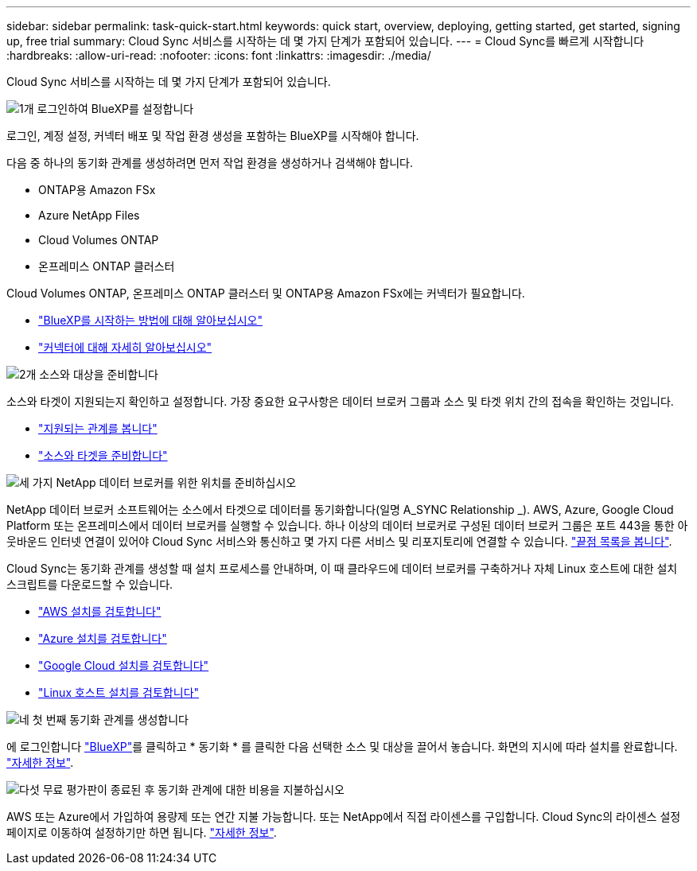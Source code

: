 ---
sidebar: sidebar 
permalink: task-quick-start.html 
keywords: quick start, overview, deploying, getting started, get started, signing up, free trial 
summary: Cloud Sync 서비스를 시작하는 데 몇 가지 단계가 포함되어 있습니다. 
---
= Cloud Sync를 빠르게 시작합니다
:hardbreaks:
:allow-uri-read: 
:nofooter: 
:icons: font
:linkattrs: 
:imagesdir: ./media/


Cloud Sync 서비스를 시작하는 데 몇 가지 단계가 포함되어 있습니다.

.image:https://raw.githubusercontent.com/NetAppDocs/common/main/media/number-1.png["1개"] 로그인하여 BlueXP를 설정합니다
[role="quick-margin-para"]
로그인, 계정 설정, 커넥터 배포 및 작업 환경 생성을 포함하는 BlueXP를 시작해야 합니다.

[role="quick-margin-para"]
다음 중 하나의 동기화 관계를 생성하려면 먼저 작업 환경을 생성하거나 검색해야 합니다.

[role="quick-margin-list"]
* ONTAP용 Amazon FSx
* Azure NetApp Files
* Cloud Volumes ONTAP
* 온프레미스 ONTAP 클러스터


[role="quick-margin-para"]
Cloud Volumes ONTAP, 온프레미스 ONTAP 클러스터 및 ONTAP용 Amazon FSx에는 커넥터가 필요합니다.

[role="quick-margin-list"]
* https://docs.netapp.com/us-en/cloud-manager-setup-admin/concept-overview.html["BlueXP를 시작하는 방법에 대해 알아보십시오"^]
* https://docs.netapp.com/us-en/cloud-manager-setup-admin/concept-connectors.html["커넥터에 대해 자세히 알아보십시오"^]


.image:https://raw.githubusercontent.com/NetAppDocs/common/main/media/number-2.png["2개"] 소스와 대상을 준비합니다
[role="quick-margin-para"]
소스와 타겟이 지원되는지 확인하고 설정합니다. 가장 중요한 요구사항은 데이터 브로커 그룹과 소스 및 타겟 위치 간의 접속을 확인하는 것입니다.

[role="quick-margin-list"]
* link:reference-supported-relationships.html["지원되는 관계를 봅니다"]
* link:reference-requirements.html["소스와 타겟을 준비합니다"]


.image:https://raw.githubusercontent.com/NetAppDocs/common/main/media/number-3.png["세 가지"] NetApp 데이터 브로커를 위한 위치를 준비하십시오
[role="quick-margin-para"]
NetApp 데이터 브로커 소프트웨어는 소스에서 타겟으로 데이터를 동기화합니다(일명 A_SYNC Relationship _). AWS, Azure, Google Cloud Platform 또는 온프레미스에서 데이터 브로커를 실행할 수 있습니다. 하나 이상의 데이터 브로커로 구성된 데이터 브로커 그룹은 포트 443을 통한 아웃바운드 인터넷 연결이 있어야 Cloud Sync 서비스와 통신하고 몇 가지 다른 서비스 및 리포지토리에 연결할 수 있습니다. link:reference-networking.html#networking-endpoints["끝점 목록을 봅니다"].

[role="quick-margin-para"]
Cloud Sync는 동기화 관계를 생성할 때 설치 프로세스를 안내하며, 이 때 클라우드에 데이터 브로커를 구축하거나 자체 Linux 호스트에 대한 설치 스크립트를 다운로드할 수 있습니다.

[role="quick-margin-list"]
* link:task-installing-aws.html["AWS 설치를 검토합니다"]
* link:task-installing-azure.html["Azure 설치를 검토합니다"]
* link:task-installing-gcp.html["Google Cloud 설치를 검토합니다"]
* link:task-installing-linux.html["Linux 호스트 설치를 검토합니다"]


.image:https://raw.githubusercontent.com/NetAppDocs/common/main/media/number-4.png["네"] 첫 번째 동기화 관계를 생성합니다
[role="quick-margin-para"]
에 로그인합니다 https://console.bluexp.netapp.com/["BlueXP"^]를 클릭하고 * 동기화 * 를 클릭한 다음 선택한 소스 및 대상을 끌어서 놓습니다. 화면의 지시에 따라 설치를 완료합니다. link:task-creating-relationships.html["자세한 정보"].

.image:https://raw.githubusercontent.com/NetAppDocs/common/main/media/number-5.png["다섯"] 무료 평가판이 종료된 후 동기화 관계에 대한 비용을 지불하십시오
[role="quick-margin-para"]
AWS 또는 Azure에서 가입하여 용량제 또는 연간 지불 가능합니다. 또는 NetApp에서 직접 라이센스를 구입합니다. Cloud Sync의 라이센스 설정 페이지로 이동하여 설정하기만 하면 됩니다. link:task-licensing.html["자세한 정보"].
